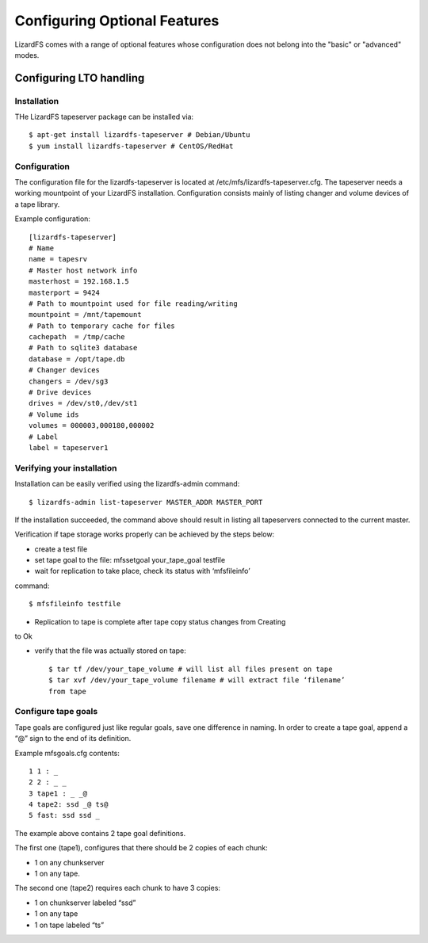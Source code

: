 .. _optional_features:

*****************************
Configuring Optional Features
*****************************

LizardFS comes with a range of optional features whose configuration does not 
belong into the "basic" or "advanced" modes.


Configuring LTO handling
========================

Installation
------------

THe LizardFS tapeserver package can be installed via::

   $ apt-get install lizardfs-tapeserver # Debian/Ubuntu
   $ yum install lizardfs-tapeserver # CentOS/RedHat

Configuration
-------------

The configuration file for the lizardfs-tapeserver is located at 
/etc/mfs/lizardfs-tapeserver.cfg.
The tapeserver needs a working mountpoint of your LizardFS installation.
Configuration consists mainly of listing changer and volume devices of a tape 
library.

Example configuration::

   [lizardfs-tapeserver]
   # Name
   name = tapesrv
   # Master host network info
   masterhost = 192.168.1.5
   masterport = 9424
   # Path to mountpoint used for file reading/writing
   mountpoint = /mnt/tapemount
   # Path to temporary cache for files
   cachepath  = /tmp/cache
   # Path to sqlite3 database
   database = /opt/tape.db
   # Changer devices
   changers = /dev/sg3
   # Drive devices
   drives = /dev/st0,/dev/st1
   # Volume ids
   volumes = 000003,000180,000002
   # Label
   label = tapeserver1

Verifying your installation
---------------------------

Installation can be easily verified using the lizardfs-admin command::

   $ lizardfs-admin list-tapeserver MASTER_ADDR MASTER_PORT

If the installation succeeded, the command above should result in listing all 
tapeservers connected to the current master.

Verification if tape storage works properly can be achieved by the steps below:

* create a test file

* set tape goal to the file: mfssetgoal your_tape_goal testfile

* wait for replication to take place, check its status with ‘mfsfileinfo’ 
command::

   $ mfsfileinfo testfile

* Replication to tape is complete after tape copy status changes from Creating 
to Ok

* verify that the file was actually stored on tape::

	$ tar tf /dev/your_tape_volume # will list all files present on tape
	$ tar xvf /dev/your_tape_volume filename # will extract file ‘filename’ 
	from tape

Configure tape goals
--------------------

Tape goals are configured just like regular goals, save one difference in 
naming. In order to create a tape goal, append a “@” sign to the end of its 
definition.

Example mfsgoals.cfg contents::

	1 1 : _
	2 2 : _ _
	3 tape1 : _ _@
	4 tape2: ssd _@ ts@
	5 fast: ssd ssd _

The example above contains 2 tape goal definitions.

The first one (tape1), configures that there should be 2 copies of each chunk:

* 1 on any chunkserver
* 1 on any tape.

The second one (tape2) requires each chunk to have 3 copies:

* 1 on chunkserver labeled “ssd”
* 1 on any tape
* 1 on tape labeled “ts”


